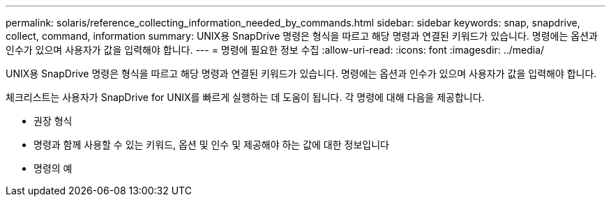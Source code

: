 ---
permalink: solaris/reference_collecting_information_needed_by_commands.html 
sidebar: sidebar 
keywords: snap, snapdrive, collect, command, information 
summary: UNIX용 SnapDrive 명령은 형식을 따르고 해당 명령과 연결된 키워드가 있습니다. 명령에는 옵션과 인수가 있으며 사용자가 값을 입력해야 합니다. 
---
= 명령에 필요한 정보 수집
:allow-uri-read: 
:icons: font
:imagesdir: ../media/


[role="lead"]
UNIX용 SnapDrive 명령은 형식을 따르고 해당 명령과 연결된 키워드가 있습니다. 명령에는 옵션과 인수가 있으며 사용자가 값을 입력해야 합니다.

체크리스트는 사용자가 SnapDrive for UNIX를 빠르게 실행하는 데 도움이 됩니다. 각 명령에 대해 다음을 제공합니다.

* 권장 형식
* 명령과 함께 사용할 수 있는 키워드, 옵션 및 인수 및 제공해야 하는 값에 대한 정보입니다
* 명령의 예

